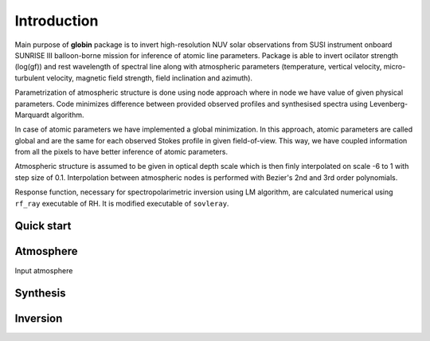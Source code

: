 .. _intro:

Introduction
============

Main purpose of **globin** package is to invert high-resolution NUV solar observations from SUSI instrument onboard SUNRISE III balloon-borne mission for inference of atomic line parameters. Package is able to invert ocilator strength (log(gf)) and rest wavelength of spectral line along with atmospheric parameters (temperature, vertical velocity, micro-turbulent velocity, magnetic field strength, field inclination and azimuth).

Parametrization of atmospheric structure is done using node approach where in node we have value of given physical parameters. Code minimizes difference between provided observed profiles and synthesised spectra using Levenberg-Marquardt algorithm.

In case of atomic parameters we have implemented a global minimization. In this approach, atomic parameters are called global and are the same for each observed Stokes profile in given field-of-view. This way, we have coupled information from all the pixels to have better inference of atomic parameters.

Atmospheric structure is assumed to be given in optical depth scale which is then finly interpolated on scale -6 to 1 with step size of 0.1. Interpolation between atmospheric nodes is performed with Bezier's 2nd and 3rd order polynomials.

Response function, necessary for spectropolarimetric inversion using LM algorithm, are calculated numerical using ``rf_ray`` executable of RH. It is modified executable of ``sovleray``.

Quick start
---------------

Atmosphere
---------------

Input atmosphere

Synthesis
---------------

Inversion
---------------